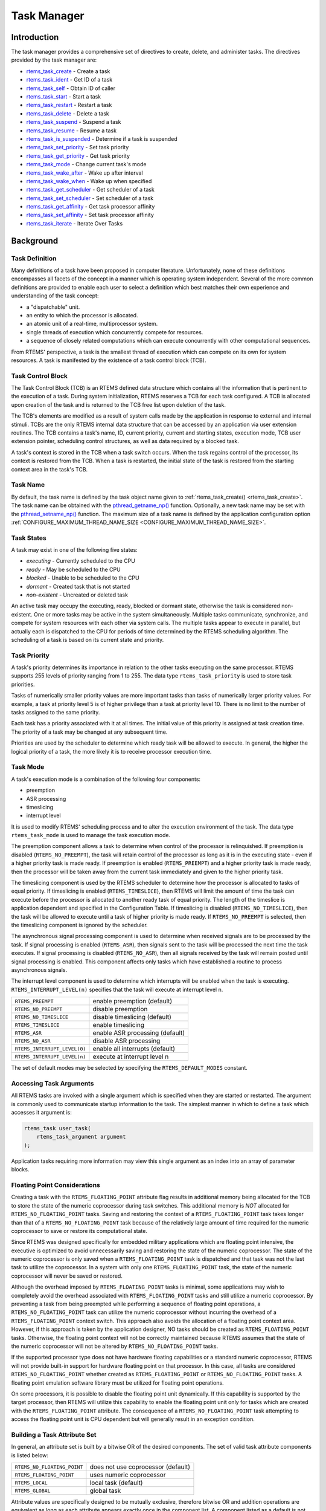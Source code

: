 .. comment SPDX-License-Identifier: CC-BY-SA-4.0

.. COMMENT: COPYRIGHT (c) 1988-2008.
.. COMMENT: On-Line Applications Research Corporation (OAR).
.. COMMENT: All rights reserved.

.. index:: tasks

Task Manager
************

Introduction
============

The task manager provides a comprehensive set of directives to create, delete,
and administer tasks.  The directives provided by the task manager are:

- rtems_task_create_ - Create a task

- rtems_task_ident_ - Get ID of a task

- rtems_task_self_ - Obtain ID of caller

- rtems_task_start_ - Start a task

- rtems_task_restart_ - Restart a task

- rtems_task_delete_ - Delete a task

- rtems_task_suspend_ - Suspend a task

- rtems_task_resume_ - Resume a task

- rtems_task_is_suspended_ - Determine if a task is suspended

- rtems_task_set_priority_ - Set task priority

- rtems_task_get_priority_ - Get task priority

- rtems_task_mode_ - Change current task's mode

- rtems_task_wake_after_ - Wake up after interval

- rtems_task_wake_when_ - Wake up when specified

- rtems_task_get_scheduler_ - Get scheduler of a task

- rtems_task_set_scheduler_ - Set scheduler of a task

- rtems_task_get_affinity_ - Get task processor affinity

- rtems_task_set_affinity_ - Set task processor affinity

- rtems_task_iterate_ - Iterate Over Tasks

Background
==========

.. index:: task, definition

Task Definition
---------------

Many definitions of a task have been proposed in computer literature.
Unfortunately, none of these definitions encompasses all facets of the concept
in a manner which is operating system independent.  Several of the more common
definitions are provided to enable each user to select a definition which best
matches their own experience and understanding of the task concept:

- a "dispatchable" unit.

- an entity to which the processor is allocated.

- an atomic unit of a real-time, multiprocessor system.

- single threads of execution which concurrently compete for resources.

- a sequence of closely related computations which can execute concurrently
  with other computational sequences.

From RTEMS' perspective, a task is the smallest thread of execution which can
compete on its own for system resources.  A task is manifested by the existence
of a task control block (TCB).

Task Control Block
------------------

The Task Control Block (TCB) is an RTEMS defined data structure which contains
all the information that is pertinent to the execution of a task.  During
system initialization, RTEMS reserves a TCB for each task configured.  A TCB is
allocated upon creation of the task and is returned to the TCB free list upon
deletion of the task.

The TCB's elements are modified as a result of system calls made by the
application in response to external and internal stimuli.  TCBs are the only
RTEMS internal data structure that can be accessed by an application via user
extension routines.  The TCB contains a task's name, ID, current priority,
current and starting states, execution mode, TCB user extension pointer,
scheduling control structures, as well as data required by a blocked task.

A task's context is stored in the TCB when a task switch occurs.  When the task
regains control of the processor, its context is restored from the TCB.  When a
task is restarted, the initial state of the task is restored from the starting
context area in the task's TCB.

.. index:: task name

Task Name
---------

By default, the task name is defined by the task object name given to
:ref:`rtems_task_create() <rtems_task_create>`.  The task name can be obtained
with the `pthread_getname_np()
<http://man7.org/linux/man-pages/man3/pthread_setname_np.3.html>`_ function.
Optionally, a new task name may be set with the `pthread_setname_np()
<http://man7.org/linux/man-pages/man3/pthread_setname_np.3.html>`_ function.
The maximum size of a task name is defined by the application configuration
option :ref:`CONFIGURE_MAXIMUM_THREAD_NAME_SIZE
<CONFIGURE_MAXIMUM_THREAD_NAME_SIZE>`.

.. index:: task states

Task States
-----------

A task may exist in one of the following five states:

- *executing* - Currently scheduled to the CPU

- *ready* - May be scheduled to the CPU

- *blocked* - Unable to be scheduled to the CPU

- *dormant* - Created task that is not started

- *non-existent* - Uncreated or deleted task

An active task may occupy the executing, ready, blocked or dormant state,
otherwise the task is considered non-existent.  One or more tasks may be active
in the system simultaneously.  Multiple tasks communicate, synchronize, and
compete for system resources with each other via system calls.  The multiple
tasks appear to execute in parallel, but actually each is dispatched to the CPU
for periods of time determined by the RTEMS scheduling algorithm.  The
scheduling of a task is based on its current state and priority.

.. index:: task priority
.. index:: priority, task
.. index:: rtems_task_priority

Task Priority
-------------

A task's priority determines its importance in relation to the other tasks
executing on the same processor.  RTEMS supports 255 levels of priority ranging
from 1 to 255.  The data type ``rtems_task_priority`` is used to store task
priorities.

Tasks of numerically smaller priority values are more important tasks than
tasks of numerically larger priority values.  For example, a task at priority
level 5 is of higher privilege than a task at priority level 10.  There is no
limit to the number of tasks assigned to the same priority.

Each task has a priority associated with it at all times.  The initial value of
this priority is assigned at task creation time.  The priority of a task may be
changed at any subsequent time.

Priorities are used by the scheduler to determine which ready task will be
allowed to execute.  In general, the higher the logical priority of a task, the
more likely it is to receive processor execution time.

.. index:: task mode
.. index:: rtems_task_mode

Task Mode
---------

A task's execution mode is a combination of the following four components:

- preemption

- ASR processing

- timeslicing

- interrupt level

It is used to modify RTEMS' scheduling process and to alter the execution
environment of the task.  The data type ``rtems_task_mode`` is used to manage
the task execution mode.

.. index:: preemption

The preemption component allows a task to determine when control of the
processor is relinquished.  If preemption is disabled (``RTEMS_NO_PREEMPT``),
the task will retain control of the processor as long as it is in the executing
state - even if a higher priority task is made ready.  If preemption is enabled
(``RTEMS_PREEMPT``) and a higher priority task is made ready, then the
processor will be taken away from the current task immediately and given to the
higher priority task.

.. index:: timeslicing

The timeslicing component is used by the RTEMS scheduler to determine how the
processor is allocated to tasks of equal priority.  If timeslicing is enabled
(``RTEMS_TIMESLICE``), then RTEMS will limit the amount of time the task can
execute before the processor is allocated to another ready task of equal
priority. The length of the timeslice is application dependent and specified in
the Configuration Table.  If timeslicing is disabled (``RTEMS_NO_TIMESLICE``),
then the task will be allowed to execute until a task of higher priority is
made ready.  If ``RTEMS_NO_PREEMPT`` is selected, then the timeslicing component
is ignored by the scheduler.

The asynchronous signal processing component is used to determine when received
signals are to be processed by the task.  If signal processing is enabled
(``RTEMS_ASR``), then signals sent to the task will be processed the next time
the task executes.  If signal processing is disabled (``RTEMS_NO_ASR``), then
all signals received by the task will remain posted until signal processing is
enabled.  This component affects only tasks which have established a routine to
process asynchronous signals.

.. index:: interrupt level, task

The interrupt level component is used to determine which interrupts will be
enabled when the task is executing. ``RTEMS_INTERRUPT_LEVEL(n)`` specifies that
the task will execute at interrupt level n.

.. list-table::
 :class: rtems-table

 * - ``RTEMS_PREEMPT``
   - enable preemption (default)
 * - ``RTEMS_NO_PREEMPT``
   - disable preemption
 * - ``RTEMS_NO_TIMESLICE``
   - disable timeslicing (default)
 * - ``RTEMS_TIMESLICE``
   - enable timeslicing
 * - ``RTEMS_ASR``
   - enable ASR processing (default)
 * - ``RTEMS_NO_ASR``
   - disable ASR processing
 * - ``RTEMS_INTERRUPT_LEVEL(0)``
   - enable all interrupts (default)
 * - ``RTEMS_INTERRUPT_LEVEL(n)``
   - execute at interrupt level n

The set of default modes may be selected by specifying the
``RTEMS_DEFAULT_MODES`` constant.

.. index:: task arguments
.. index:: task prototype

Accessing Task Arguments
------------------------

All RTEMS tasks are invoked with a single argument which is specified when they
are started or restarted.  The argument is commonly used to communicate startup
information to the task.  The simplest manner in which to define a task which
accesses it argument is:

.. index:: rtems_task

.. code-block:: c

    rtems_task user_task(
        rtems_task_argument argument
    );

Application tasks requiring more information may view this single argument as
an index into an array of parameter blocks.

.. index:: floating point

Floating Point Considerations
-----------------------------

Creating a task with the ``RTEMS_FLOATING_POINT`` attribute flag results in
additional memory being allocated for the TCB to store the state of the numeric
coprocessor during task switches.  This additional memory is *NOT* allocated for
``RTEMS_NO_FLOATING_POINT`` tasks. Saving and restoring the context of a
``RTEMS_FLOATING_POINT`` task takes longer than that of a
``RTEMS_NO_FLOATING_POINT`` task because of the relatively large amount of time
required for the numeric coprocessor to save or restore its computational
state.

Since RTEMS was designed specifically for embedded military applications which
are floating point intensive, the executive is optimized to avoid unnecessarily
saving and restoring the state of the numeric coprocessor.  The state of the
numeric coprocessor is only saved when a ``RTEMS_FLOATING_POINT`` task is
dispatched and that task was not the last task to utilize the coprocessor.  In
a system with only one ``RTEMS_FLOATING_POINT`` task, the state of the numeric
coprocessor will never be saved or restored.

Although the overhead imposed by ``RTEMS_FLOATING_POINT`` tasks is minimal,
some applications may wish to completely avoid the overhead associated with
``RTEMS_FLOATING_POINT`` tasks and still utilize a numeric coprocessor.  By
preventing a task from being preempted while performing a sequence of floating
point operations, a ``RTEMS_NO_FLOATING_POINT`` task can utilize the numeric
coprocessor without incurring the overhead of a ``RTEMS_FLOATING_POINT``
context switch.  This approach also avoids the allocation of a floating point
context area.  However, if this approach is taken by the application designer,
NO tasks should be created as ``RTEMS_FLOATING_POINT`` tasks.  Otherwise, the
floating point context will not be correctly maintained because RTEMS assumes
that the state of the numeric coprocessor will not be altered by
``RTEMS_NO_FLOATING_POINT`` tasks.

If the supported processor type does not have hardware floating capabilities or
a standard numeric coprocessor, RTEMS will not provide built-in support for
hardware floating point on that processor.  In this case, all tasks are
considered ``RTEMS_NO_FLOATING_POINT`` whether created as
``RTEMS_FLOATING_POINT`` or ``RTEMS_NO_FLOATING_POINT`` tasks.  A floating
point emulation software library must be utilized for floating point
operations.

On some processors, it is possible to disable the floating point unit
dynamically.  If this capability is supported by the target processor, then
RTEMS will utilize this capability to enable the floating point unit only for
tasks which are created with the ``RTEMS_FLOATING_POINT`` attribute.  The
consequence of a ``RTEMS_NO_FLOATING_POINT`` task attempting to access the
floating point unit is CPU dependent but will generally result in an exception
condition.

.. index:: task attributes, building

Building a Task Attribute Set
-----------------------------

In general, an attribute set is built by a bitwise OR of the desired
components.  The set of valid task attribute components is listed below:

.. list-table::
 :class: rtems-table

 * - ``RTEMS_NO_FLOATING_POINT``
   - does not use coprocessor (default)
 * - ``RTEMS_FLOATING_POINT``
   - uses numeric coprocessor
 * - ``RTEMS_LOCAL``
   - local task (default)
 * - ``RTEMS_GLOBAL``
   - global task

Attribute values are specifically designed to be mutually exclusive, therefore
bitwise OR and addition operations are equivalent as long as each attribute
appears exactly once in the component list.  A component listed as a default is
not required to appear in the component list, although it is a good programming
practice to specify default components.  If all defaults are desired, then
``RTEMS_DEFAULT_ATTRIBUTES`` should be used.

This example demonstrates the attribute_set parameter needed to create a local
task which utilizes the numeric coprocessor.  The attribute_set parameter could
be ``RTEMS_FLOATING_POINT`` or ``RTEMS_LOCAL | RTEMS_FLOATING_POINT``.  The
attribute_set parameter can be set to ``RTEMS_FLOATING_POINT`` because
``RTEMS_LOCAL`` is the default for all created tasks.  If the task were global
and used the numeric coprocessor, then the attribute_set parameter would be
``RTEMS_GLOBAL | RTEMS_FLOATING_POINT``.

.. index:: task mode, building

Building a Mode and Mask
------------------------

In general, a mode and its corresponding mask is built by a bitwise OR of the
desired components.  The set of valid mode constants and each mode's
corresponding mask constant is listed below:

.. list-table::
 :class: rtems-table

 * - ``RTEMS_PREEMPT``
   - is masked by ``RTEMS_PREEMPT_MASK`` and enables preemption
 * - ``RTEMS_NO_PREEMPT``
   - is masked by ``RTEMS_PREEMPT_MASK`` and disables preemption
 * - ``RTEMS_NO_TIMESLICE``
   - is masked by ``RTEMS_TIMESLICE_MASK`` and disables timeslicing
 * - ``RTEMS_TIMESLICE``
   - is masked by ``RTEMS_TIMESLICE_MASK`` and enables timeslicing
 * - ``RTEMS_ASR``
   - is masked by ``RTEMS_ASR_MASK`` and enables ASR processing
 * - ``RTEMS_NO_ASR``
   - is masked by ``RTEMS_ASR_MASK`` and disables ASR processing
 * - ``RTEMS_INTERRUPT_LEVEL(0)``
   - is masked by ``RTEMS_INTERRUPT_MASK`` and enables all interrupts
 * - ``RTEMS_INTERRUPT_LEVEL(n)``
   - is masked by ``RTEMS_INTERRUPT_MASK`` and sets interrupts level n

Mode values are specifically designed to be mutually exclusive, therefore
bitwise OR and addition operations are equivalent as long as each mode appears
exactly once in the component list.  A mode component listed as a default is
not required to appear in the mode component list, although it is a good
programming practice to specify default components.  If all defaults are
desired, the mode ``RTEMS_DEFAULT_MODES`` and the mask ``RTEMS_ALL_MODE_MASKS``
should be used.

The following example demonstrates the mode and mask parameters used with the
``rtems_task_mode`` directive to place a task at interrupt level 3 and make it
non-preemptible.  The mode should be set to ``RTEMS_INTERRUPT_LEVEL(3) |
RTEMS_NO_PREEMPT`` to indicate the desired preemption mode and interrupt level,
while the mask parameter should be set to ``RTEMS_INTERRUPT_MASK |
RTEMS_NO_PREEMPT_MASK`` to indicate that the calling task's interrupt level and
preemption mode are being altered.

Operations
==========

Creating Tasks
--------------

The ``rtems_task_create`` directive creates a task by allocating a task control
block, assigning the task a user-specified name, allocating it a stack and
floating point context area, setting a user-specified initial priority, setting
a user-specified initial mode, and assigning it a task ID.  Newly created tasks
are initially placed in the dormant state.  All RTEMS tasks execute in the most
privileged mode of the processor.

Obtaining Task IDs
------------------

When a task is created, RTEMS generates a unique task ID and assigns it to the
created task until it is deleted.  The task ID may be obtained by either of two
methods.  First, as the result of an invocation of the ``rtems_task_create``
directive, the task ID is stored in a user provided location.  Second, the task
ID may be obtained later using the ``rtems_task_ident`` directive.  The task ID
is used by other directives to manipulate this task.

Starting and Restarting Tasks
-----------------------------

The ``rtems_task_start`` directive is used to place a dormant task in the ready
state.  This enables the task to compete, based on its current priority, for
the processor and other system resources.  Any actions, such as suspension or
change of priority, performed on a task prior to starting it are nullified when
the task is started.

With the ``rtems_task_start`` directive the user specifies the task's starting
address and argument.  The argument is used to communicate some startup
information to the task.  As part of this directive, RTEMS initializes the
task's stack based upon the task's initial execution mode and start address.
The starting argument is passed to the task in accordance with the target
processor's calling convention.

The ``rtems_task_restart`` directive restarts a task at its initial starting
address with its original priority and execution mode, but with a possibly
different argument.  The new argument may be used to distinguish between the
original invocation of the task and subsequent invocations.  The task's stack
and control block are modified to reflect their original creation values.
Although references to resources that have been requested are cleared,
resources allocated by the task are NOT automatically returned to RTEMS.  A
task cannot be restarted unless it has previously been started (i.e. dormant
tasks cannot be restarted).  All restarted tasks are placed in the ready state.

Suspending and Resuming Tasks
-----------------------------

The ``rtems_task_suspend`` directive is used to place either the caller or
another task into a suspended state.  The task remains suspended until a
``rtems_task_resume`` directive is issued.  This implies that a task may be
suspended as well as blocked waiting either to acquire a resource or for the
expiration of a timer.

The ``rtems_task_resume`` directive is used to remove another task from the
suspended state. If the task is not also blocked, resuming it will place it in
the ready state, allowing it to once again compete for the processor and
resources.  If the task was blocked as well as suspended, this directive clears
the suspension and leaves the task in the blocked state.

Suspending a task which is already suspended or resuming a task which is not
suspended is considered an error.  The ``rtems_task_is_suspended`` can be used
to determine if a task is currently suspended.

Delaying the Currently Executing Task
-------------------------------------

The ``rtems_task_wake_after`` directive creates a sleep timer which allows a
task to go to sleep for a specified interval.  The task is blocked until the
delay interval has elapsed, at which time the task is unblocked.  A task
calling the ``rtems_task_wake_after`` directive with a delay interval of
``RTEMS_YIELD_PROCESSOR`` ticks will yield the processor to any other ready
task of equal or greater priority and remain ready to execute.

The ``rtems_task_wake_when`` directive creates a sleep timer which allows a
task to go to sleep until a specified date and time.  The calling task is
blocked until the specified date and time has occurred, at which time the task
is unblocked.

Changing Task Priority
----------------------

The ``rtems_task_set_priority`` directive is used to obtain or change the
current priority of either the calling task or another task.  If the new
priority requested is ``RTEMS_CURRENT_PRIORITY`` or the task's actual priority,
then the current priority will be returned and the task's priority will remain
unchanged.  If the task's priority is altered, then the task will be scheduled
according to its new priority.

The ``rtems_task_restart`` directive resets the priority of a task to its
original value.

Changing Task Mode
------------------

The ``rtems_task_mode`` directive is used to obtain or change the current
execution mode of the calling task.  A task's execution mode is used to enable
preemption, timeslicing, ASR processing, and to set the task's interrupt level.

The ``rtems_task_restart`` directive resets the mode of a task to its original
value.

Task Deletion
-------------

RTEMS provides the ``rtems_task_delete`` directive to allow a task to delete
itself or any other task.  This directive removes all RTEMS references to the
task, frees the task's control block, removes it from resource wait queues, and
deallocates its stack as well as the optional floating point context.  The
task's name and ID become inactive at this time, and any subsequent references
to either of them is invalid.  In fact, RTEMS may reuse the task ID for another
task which is created later in the application.

Unexpired delay timers (i.e. those used by ``rtems_task_wake_after`` and
``rtems_task_wake_when``) and timeout timers associated with the task are
automatically deleted, however, other resources dynamically allocated by the
task are NOT automatically returned to RTEMS.  Therefore, before a task is
deleted, all of its dynamically allocated resources should be deallocated by
the user.  This may be accomplished by instructing the task to delete itself
rather than directly deleting the task.  Other tasks may instruct a task to
delete itself by sending a "delete self" message, event, or signal, or by
restarting the task with special arguments which instruct the task to delete
itself.

Setting Affinity to a Single Processor
--------------------------------------

On some embedded applications targeting SMP systems, it may be beneficial to
lock individual tasks to specific processors.  In this way, one can designate a
processor for I/O tasks, another for computation, etc..  The following
illustrates the code sequence necessary to assign a task an affinity for
processor with index ``processor_index``.

.. code-block:: c

    #include <rtems.h>
    #include <assert.h>

    void pin_to_processor(rtems_id task_id, int processor_index)
    {
        rtems_status_code sc;
        cpu_set_t         cpuset;
        CPU_ZERO(&cpuset);
        CPU_SET(processor_index, &cpuset);
        sc = rtems_task_set_affinity(task_id, sizeof(cpuset), &cpuset);
        assert(sc == RTEMS_SUCCESSFUL);
    }

It is important to note that the ``cpuset`` is not validated until the
``rtems_task_set_affinity`` call is made. At that point, it is validated
against the current system configuration.

.. index:: rtems_task_get_note
.. index:: rtems_task_set_note

Transition Advice for Obsolete Notepads
---------------------------------------

Task notepads and the associated directives :ref:`rtems_task_get_note` and
:ref:`rtems_task_set_note` were removed in RTEMS 5.1. These were never
thread-safe to access and subject to conflicting use of the notepad index by
libraries which were designed independently.

It is recommended that applications be modified to use services which are
thread safe and not subject to issues with multiple applications conflicting
over the key (e.g. notepad index) selection. For most applications, POSIX Keys
should be used. These are available in all RTEMS build configurations. It is
also possible that thread-local storage (TLS) is an option for some use cases.

.. index:: rtems_task_variable_add
.. index:: rtems_task_variable_get
.. index:: rtems_task_variable_delete

Transition Advice for Obsolete Task Variables
---------------------------------------------

Task notepads and the associated directives :ref:`rtems_task_variable_add`,
:ref:`rtems_task_variable_get` and :ref:`rtems_task_variable_delete` were
removed in RTEMS 5.1.  Task variables must be replaced by POSIX Keys or
thread-local storage (TLS).  POSIX Keys are available in all configurations and
support value destructors.  For the TLS support consult the :title:`RTEMS CPU
Architecture Supplement`.

Directives
==========

This section details the task manager's directives.  A subsection is dedicated
to each of this manager's directives and describes the calling sequence,
related constants, usage, and status codes.

.. raw:: latex

   \clearpage

.. index:: create a task
.. index:: rtems_task_create

.. _rtems_task_create:

TASK_CREATE - Create a task
---------------------------

CALLING SEQUENCE:
    .. code-block:: c

        rtems_status_code rtems_task_create(
            rtems_name           name,
            rtems_task_priority  initial_priority,
            size_t               stack_size,
            rtems_mode           initial_modes,
            rtems_attribute      attribute_set,
            rtems_id            *id
        );

DIRECTIVE STATUS CODES:
    .. list-table::
      :class: rtems-table

      * - ``RTEMS_SUCCESSFUL``
        - task created successfully
      * - ``RTEMS_INVALID_ADDRESS``
        - ``id`` is NULL
      * - ``RTEMS_INVALID_NAME``
        - invalid task name
      * - ``RTEMS_INVALID_PRIORITY``
        - invalid task priority
      * - ``RTEMS_MP_NOT_CONFIGURED``
        - multiprocessing not configured
      * - ``RTEMS_TOO_MANY``
        - too many tasks created
      * - ``RTEMS_UNSATISFIED``
        - not enough memory for stack/FP context
      * - ``RTEMS_TOO_MANY``
        - too many global objects

DESCRIPTION:
    This directive creates a task which resides on the local node.  It
    allocates and initializes a TCB, a stack, and an optional floating point
    context area.  The mode parameter contains values which sets the task's
    initial execution mode.  The ``RTEMS_FLOATING_POINT`` attribute should be
    specified if the created task is to use a numeric coprocessor.  For
    performance reasons, it is recommended that tasks not using the numeric
    coprocessor should specify the ``RTEMS_NO_FLOATING_POINT`` attribute.  If
    the ``RTEMS_GLOBAL`` attribute is specified, the task can be accessed from
    remote nodes.  The task id, returned in id, is used in other task related
    directives to access the task.  When created, a task is placed in the
    dormant state and can only be made ready to execute using the directive
    ``rtems_task_start``.

NOTES:
    This directive may cause the calling task to be preempted.

    The scheduler of the new task is the scheduler of the executing task at
    some point during the task creation.  The specified task priority must be
    valid for the selected scheduler.

    The task processor affinity is initialized to the set of online processors.

    If the requested stack size is less than the configured minimum stack size,
    then RTEMS will use the configured minimum as the stack size for this task.
    In addition to being able to specify the task stack size as a integer,
    there are two constants which may be specified:

    ``RTEMS_MINIMUM_STACK_SIZE``
      The minimum stack size *RECOMMENDED* for use on this processor.  This
      value is selected by the RTEMS developers conservatively to minimize the
      risk of blown stacks for most user applications.  Using this constant
      when specifying the task stack size, indicates that the stack size will
      be at least ``RTEMS_MINIMUM_STACK_SIZE`` bytes in size.  If the user
      configured minimum stack size is larger than the recommended minimum,
      then it will be used.

    ``RTEMS_CONFIGURED_MINIMUM_STACK_SIZE``
      Indicates this task is to be created with a stack size of the minimum
      stack size that was configured by the application.  If not explicitly
      configured by the application, the default configured minimum stack size
      is the processor dependent value ``RTEMS_MINIMUM_STACK_SIZE``.  Since
      this uses the configured minimum stack size value, you may get a stack
      size that is smaller or larger than the recommended minimum.  This can be
      used to provide large stacks for all tasks on complex applications or
      small stacks on applications that are trying to conserve memory.

    Application developers should consider the stack usage of the device
    drivers when calculating the stack size required for tasks which utilize
    the driver.

    The following task attribute constants are defined by RTEMS:

    .. list-table::
      :class: rtems-table

      * - ``RTEMS_NO_FLOATING_POINT``
        - does not use coprocessor (default)
      * - ``RTEMS_FLOATING_POINT``
        - uses numeric coprocessor
      * - ``RTEMS_LOCAL``
        - local task (default)
      * - ``RTEMS_GLOBAL``
        - global task

    The following task mode constants are defined by RTEMS:

    .. list-table::
      :class: rtems-table

      * - ``RTEMS_PREEMPT``
        - enable preemption (default)
      * - ``RTEMS_NO_PREEMPT``
        - disable preemption
      * - ``RTEMS_NO_TIMESLICE``
        - disable timeslicing (default)
      * - ``RTEMS_TIMESLICE``
        - enable timeslicing
      * - ``RTEMS_ASR``
        - enable ASR processing (default)
      * - ``RTEMS_NO_ASR``
        - disable ASR processing
      * - ``RTEMS_INTERRUPT_LEVEL(0)``
        - enable all interrupts (default)
      * - ``RTEMS_INTERRUPT_LEVEL(n)``
        - execute at interrupt level ``n``

    The interrupt level portion of the task execution mode supports a maximum
    of 256 interrupt levels.  These levels are mapped onto the interrupt
    levels actually supported by the target processor in a processor dependent
    fashion.

    Tasks should not be made global unless remote tasks must interact with
    them.  This avoids the system overhead incurred by the creation of a
    global task.  When a global task is created, the task's name and id must
    be transmitted to every node in the system for insertion in the local copy
    of the global object table.

    The total number of global objects, including tasks, is limited by the
    maximum_global_objects field in the Configuration Table.

.. raw:: latex

   \clearpage

.. index:: get ID of a task
.. index:: rtems_task_ident

.. _rtems_task_ident:

TASK_IDENT - Get ID of a task
-----------------------------

CALLING SEQUENCE:
    .. code-block:: c

        rtems_status_code rtems_task_ident(
            rtems_name  name,
            uint32_t    node,
            rtems_id   *id
        );

DIRECTIVE STATUS CODES:
    .. list-table::
      :class: rtems-table

      * - ``RTEMS_SUCCESSFUL``
        - task identified successfully
      * - ``RTEMS_INVALID_ADDRESS``
        - ``id`` is NULL
      * - ``RTEMS_INVALID_NAME``
        - invalid task name
      * - ``RTEMS_INVALID_NODE``
        - invalid node id

DESCRIPTION:
    This directive obtains the task id associated with the task name specified
    in name.  A task may obtain its own id by specifying ``RTEMS_SELF`` or its
    own task name in name.  If the task name is not unique, then the task id
    returned will match one of the tasks with that name.  However, this task id
    is not guaranteed to correspond to the desired task.  The task id, returned
    in id, is used in other task related directives to access the task.

NOTES:
    This directive will not cause the running task to be preempted.

    If node is ``RTEMS_SEARCH_ALL_NODES``, all nodes are searched with the
    local node being searched first.  All other nodes are searched with the
    lowest numbered node searched first.

    If node is a valid node number which does not represent the local node,
    then only the tasks exported by the designated node are searched.

    This directive does not generate activity on remote nodes.  It accesses
    only the local copy of the global object table.

.. raw:: latex

   \clearpage

.. index:: obtain ID of caller
.. index:: rtems_task_self

.. _rtems_task_self:

TASK_SELF - Obtain ID of caller
-------------------------------

CALLING SEQUENCE:
    .. code-block:: c

        rtems_id rtems_task_self(void);

DIRECTIVE STATUS CODES:
    Returns the object Id of the calling task.

DESCRIPTION:
    This directive returns the Id of the calling task.

NOTES:
    If called from an interrupt service routine, this directive will return the
    Id of the interrupted task.

.. raw:: latex

   \clearpage

.. index:: starting a task
.. index:: rtems_task_start

.. _rtems_task_start:

TASK_START - Start a task
-------------------------

CALLING SEQUENCE:
    .. code-block:: c

        rtems_status_code rtems_task_start(
            rtems_id            id,
            rtems_task_entry    entry_point,
            rtems_task_argument argument
        );

DIRECTIVE STATUS CODES:
    .. list-table::
      :class: rtems-table

      * - ``RTEMS_SUCCESSFUL``
        - ask started successfully
      * - ``RTEMS_INVALID_ADDRESS``
        - invalid task entry point
      * - ``RTEMS_INVALID_ID``
        - invalid task id
      * - ``RTEMS_INCORRECT_STATE``
        - task not in the dormant state
      * - ``RTEMS_ILLEGAL_ON_REMOTE_OBJECT``
        - cannot start remote task

DESCRIPTION:
    This directive readies the task, specified by ``id``, for execution based
    on the priority and execution mode specified when the task was created.
    The starting address of the task is given in ``entry_point``.  The task's
    starting argument is contained in argument.  This argument can be a single
    value or used as an index into an array of parameter blocks.  The type of
    this numeric argument is an unsigned integer type with the property that
    any valid pointer to void can be converted to this type and then converted
    back to a pointer to void.  The result will compare equal to the original
    pointer.

NOTES:
    The calling task will be preempted if its preemption mode is enabled and
    the task being started has a higher priority.

    Any actions performed on a dormant task such as suspension or change of
    priority are nullified when the task is initiated via the
    ``rtems_task_start`` directive.

.. raw:: latex

   \clearpage

.. index:: restarting a task
.. index:: rtems_task_restart

.. _rtems_task_restart:

TASK_RESTART - Restart a task
-----------------------------

CALLING SEQUENCE:
    .. code-block:: c

        rtems_status_code rtems_task_restart(
           rtems_id            id,
           rtems_task_argument argument
        );

DIRECTIVE STATUS CODES:
    .. list-table::
      :class: rtems-table

      * - ``RTEMS_SUCCESSFUL``
        - task restarted successfully
      * - ``RTEMS_INVALID_ID``
        - task id invalid
      * - ``RTEMS_INCORRECT_STATE``
        - task never started
      * - ``RTEMS_ILLEGAL_ON_REMOTE_OBJECT``
        - cannot restart remote task

DESCRIPTION:
    This directive resets the task specified by id to begin execution at its
    original starting address.  The task's priority and execution mode are set
    to the original creation values.  If the task is currently blocked, RTEMS
    automatically makes the task ready.  A task can be restarted from any
    state, except the dormant state.

    The task's starting argument is contained in argument.  This argument can
    be a single value or an index into an array of parameter blocks.  The type
    of this numeric argument is an unsigned integer type with the property that
    any valid pointer to void can be converted to this type and then converted
    back to a pointer to void.  The result will compare equal to the original
    pointer.  This new argument may be used to distinguish between the initial
    ``rtems_task_start`` of the task and any ensuing calls to
    ``rtems_task_restart`` of the task.  This can be beneficial in deleting a
    task.  Instead of deleting a task using the ``rtems_task_delete``
    directive, a task can delete another task by restarting that task, and
    allowing that task to release resources back to RTEMS and then delete
    itself.

NOTES:
    If id is ``RTEMS_SELF``, the calling task will be restarted and will not
    return from this directive.

    The calling task will be preempted if its preemption mode is enabled and
    the task being restarted has a higher priority.

    The task must reside on the local node, even if the task was created with
    the ``RTEMS_GLOBAL`` option.

.. raw:: latex

   \clearpage

.. index:: deleting a task
.. index:: rtems_task_delete

.. _rtems_task_delete:

TASK_DELETE - Delete a task
---------------------------

CALLING SEQUENCE:
    .. code-block:: c

        rtems_status_code rtems_task_delete(
            rtems_id id
        );

DIRECTIVE STATUS CODES:
    .. list-table::
      :class: rtems-table

      * - ``RTEMS_SUCCESSFUL``
        - task deleted successfully
      * - ``RTEMS_INVALID_ID``
        - task id invalid
      * - ``RTEMS_ILLEGAL_ON_REMOTE_OBJECT``
        - cannot restart remote task

DESCRIPTION:
    This directive deletes a task, either the calling task or another task, as
    specified by id.  RTEMS stops the execution of the task and reclaims the
    stack memory, any allocated delay or timeout timers, the TCB, and, if the
    task is ``RTEMS_FLOATING_POINT``, its floating point context area.  RTEMS
    does not reclaim the following resources: region segments, partition
    buffers, semaphores, timers, or rate monotonic periods.

NOTES:
    A task is responsible for releasing its resources back to RTEMS before
    deletion.  To insure proper deallocation of resources, a task should not be
    deleted unless it is unable to execute or does not hold any RTEMS
    resources.  If a task holds RTEMS resources, the task should be allowed to
    deallocate its resources before deletion.  A task can be directed to
    release its resources and delete itself by restarting it with a special
    argument or by sending it a message, an event, or a signal.

    Deletion of the current task (``RTEMS_SELF``) will force RTEMS to select
    another task to execute.

    When a global task is deleted, the task id must be transmitted to every
    node in the system for deletion from the local copy of the global object
    table.

    The task must reside on the local node, even if the task was created with
    the ``RTEMS_GLOBAL`` option.

.. raw:: latex

   \clearpage

.. index:: suspending a task
.. index:: rtems_task_suspend

.. _rtems_task_suspend:

TASK_SUSPEND - Suspend a task
-----------------------------

CALLING SEQUENCE:
    .. code-block:: c

        rtems_status_code rtems_task_suspend(
            rtems_id id
        );

DIRECTIVE STATUS CODES:
    .. list-table::
      :class: rtems-table

      * - ``RTEMS_SUCCESSFUL``
        - task suspended successfully
      * - ``RTEMS_INVALID_ID``
        - task id invalid
      * - ``RTEMS_ALREADY_SUSPENDED``
        - task already suspended

DESCRIPTION:
    This directive suspends the task specified by id from further execution by
    placing it in the suspended state.  This state is additive to any other
    blocked state that the task may already be in.  The task will not execute
    again until another task issues the ``rtems_task_resume`` directive for
    this task and any blocked state has been removed.

NOTES:
    The requesting task can suspend itself by specifying ``RTEMS_SELF`` as id.
    In this case, the task will be suspended and a successful return code will
    be returned when the task is resumed.

    Suspending a global task which does not reside on the local node will
    generate a request to the remote node to suspend the specified task.

    If the task specified by id is already suspended, then the
    ``RTEMS_ALREADY_SUSPENDED`` status code is returned.

.. raw:: latex

   \clearpage

.. index:: resuming a task
.. index:: rtems_task_resume

.. _rtems_task_resume:

TASK_RESUME - Resume a task
---------------------------

CALLING SEQUENCE:
    .. code-block:: c

        rtems_status_code rtems_task_resume(
            rtems_id id
        );

DIRECTIVE STATUS CODES:
    .. list-table::
      :class: rtems-table

      * - ``RTEMS_SUCCESSFUL``
        - task resumed successfully
      * - ``RTEMS_INVALID_ID``
        - task id invalid
      * - ``RTEMS_INCORRECT_STATE``
        - task not suspended

DESCRIPTION:
    This directive removes the task specified by id from the suspended state.
    If the task is in the ready state after the suspension is removed, then it
    will be scheduled to run.  If the task is still in a blocked state after
    the suspension is removed, then it will remain in that blocked state.

NOTES:
    The running task may be preempted if its preemption mode is enabled and the
    local task being resumed has a higher priority.

    Resuming a global task which does not reside on the local node will
    generate a request to the remote node to resume the specified task.

    If the task specified by id is not suspended, then the
    ``RTEMS_INCORRECT_STATE`` status code is returned.

.. raw:: latex

   \clearpage

.. index:: is task suspended
.. index:: rtems_task_is_suspended

.. _rtems_task_is_suspended:

TASK_IS_SUSPENDED - Determine if a task is Suspended
----------------------------------------------------

CALLING SEQUENCE:
    .. code-block:: c

        rtems_status_code rtems_task_is_suspended(
            rtems_id id
        );

DIRECTIVE STATUS CODES:
    .. list-table::
      :class: rtems-table

      * - ``RTEMS_SUCCESSFUL``
        - task is NOT suspended
      * - ``RTEMS_ALREADY_SUSPENDED``
        - task is currently suspended
      * - ``RTEMS_INVALID_ID``
        - task id invalid
      * - ``RTEMS_ILLEGAL_ON_REMOTE_OBJECT``
        - not supported on remote tasks

DESCRIPTION:
    This directive returns a status code indicating whether or not the
    specified task is currently suspended.

NOTES:
    This operation is not currently supported on remote tasks.

.. raw:: latex

   \clearpage

.. index:: rtems_task_set_priority
.. index:: current task priority
.. index:: set task priority
.. index:: get task priority
.. index:: obtain task priority

.. _rtems_task_set_priority:

TASK_SET_PRIORITY - Set task priority
-------------------------------------

CALLING SEQUENCE:
    .. code-block:: c

        rtems_status_code rtems_task_set_priority(
            rtems_id             id,
            rtems_task_priority  new_priority,
            rtems_task_priority *old_priority
        );

DIRECTIVE STATUS CODES:
    .. list-table::
      :class: rtems-table

      * - ``RTEMS_SUCCESSFUL``
        - task priority set successfully
      * - ``RTEMS_INVALID_ID``
        - invalid task id
      * - ``RTEMS_INVALID_ADDRESS``
        - invalid return argument pointer
      * - ``RTEMS_INVALID_PRIORITY``
        - invalid task priority

DESCRIPTION:
    This directive manipulates the priority of the task specified by id.  An id
    of ``RTEMS_SELF`` is used to indicate the calling task.  When new_priority
    is not equal to ``RTEMS_CURRENT_PRIORITY``, the specified task's previous
    priority is returned in old_priority.  When new_priority is
    ``RTEMS_CURRENT_PRIORITY``, the specified task's current priority is
    returned in old_priority.  Valid priorities range from a high of 1 to a low
    of 255.

NOTES:
    The calling task may be preempted if its preemption mode is enabled and it
    lowers its own priority or raises another task's priority.

    In case the new priority equals the current priority of the task, then
    nothing happens.

    Setting the priority of a global task which does not reside on the local
    node will generate a request to the remote node to change the priority of
    the specified task.

    If the task specified by id is currently holding any binary semaphores
    which use the priority inheritance algorithm, then the task's priority
    cannot be lowered immediately.  If the task's priority were lowered
    immediately, then priority inversion results.  The requested lowering of
    the task's priority will occur when the task has released all priority
    inheritance binary semaphores.  The task's priority can be increased
    regardless of the task's use of priority inheritance binary semaphores.

.. raw:: latex

   \clearpage

.. index:: rtems_task_get_priority
.. index:: current task priority
.. index:: get task priority
.. index:: obtain task priority

.. _rtems_task_get_priority:

TASK_GET_PRIORITY - Get task priority
-------------------------------------

CALLING SEQUENCE:
    .. code-block:: c

        rtems_status_code rtems_task_get_priority(
            rtems_id             task_id,
            rtems_id             scheduler_id,
            rtems_task_priority *priority
        );

DIRECTIVE STATUS CODES:
    .. list-table::
      :class: rtems-table

      * - ``RTEMS_SUCCESSFUL``
        - Successful operation.
      * - ``RTEMS_ILLEGAL_ON_REMOTE_OBJECT``
        - Directive is illegal on remote tasks.
      * - ``RTEMS_INVALID_ADDRESS``
        - The priority parameter is NULL.
      * - ``RTEMS_INVALID_ID``
        - Invalid task or scheduler identifier.
      * - ``RTEMS_NOT_DEFINED``
        - The task has no priority within the specified scheduler instance.
          This error is only possible in SMP configurations.

DESCRIPTION:
    This directive returns the current priority of the task specified by
    :c:data:`task_id` with respect to the scheduler instance specified by
    :c:data:`scheduler_id`.  A task id of :c:macro:`RTEMS_SELF` is used to
    indicate the calling task.

NOTES:
    The current priority reflects temporary priority adjustments due to locking
    protocols, the rate-monotonic period objects on some schedulers and other
    mechanisms.

.. raw:: latex

   \clearpage

.. index:: current task mode
.. index:: set task mode
.. index:: get task mode
.. index:: set task preemption mode
.. index:: get task preemption mode
.. index:: obtain task mode
.. index:: rtems_task_mode

.. _rtems_task_mode:

TASK_MODE - Change the current task mode
----------------------------------------

CALLING SEQUENCE:
    .. code-block:: c

        rtems_status_code rtems_task_mode(
            rtems_mode  mode_set,
            rtems_mode  mask,
            rtems_mode *previous_mode_set
        );

DIRECTIVE STATUS CODES:
    .. list-table::
      :class: rtems-table

      * - ``RTEMS_SUCCESSFUL``
        - task mode set successfully
      * - ``RTEMS_INVALID_ADDRESS``
        - ``previous_mode_set`` is NULL

DESCRIPTION:
    This directive manipulates the execution mode of the calling task.  A
    task's execution mode enables and disables preemption, timeslicing,
    asynchronous signal processing, as well as specifying the current interrupt
    level.  To modify an execution mode, the mode class(es) to be changed must
    be specified in the mask parameter and the desired mode(s) must be
    specified in the mode parameter.

NOTES:
    The calling task will be preempted if it enables preemption and a higher
    priority task is ready to run.

    Enabling timeslicing has no effect if preemption is disabled.  For a task
    to be timesliced, that task must have both preemption and timeslicing
    enabled.

    A task can obtain its current execution mode, without modifying it, by
    calling this directive with a mask value of ``RTEMS_CURRENT_MODE``.

    To temporarily disable the processing of a valid ASR, a task should call
    this directive with the ``RTEMS_NO_ASR`` indicator specified in mode.

    The set of task mode constants and each mode's corresponding mask constant
    is provided in the following table:

    .. list-table::
      :class: rtems-table

      * - ``RTEMS_PREEMPT``
        - is masked by ``RTEMS_PREEMPT_MASK`` and enables preemption
      * - ``RTEMS_NO_PREEMPT``
        - is masked by ``RTEMS_PREEMPT_MASK`` and disables preemption
      * - ``RTEMS_NO_TIMESLICE``
        - is masked by ``RTEMS_TIMESLICE_MASK`` and disables timeslicing
      * - ``RTEMS_TIMESLICE``
        - is masked by ``RTEMS_TIMESLICE_MASK`` and enables timeslicing
      * - ``RTEMS_ASR``
        - is masked by ``RTEMS_ASR_MASK`` and enables ASR processing
      * - ``RTEMS_NO_ASR``
        - is masked by ``RTEMS_ASR_MASK`` and disables ASR processing
      * - ``RTEMS_INTERRUPT_LEVEL(0)``
        - is masked by ``RTEMS_INTERRUPT_MASK`` and enables all interrupts
      * - ``RTEMS_INTERRUPT_LEVEL(n)``
        - is masked by ``RTEMS_INTERRUPT_MASK`` and sets interrupts level n

.. raw:: latex

   \clearpage

.. index:: delay a task for an interval
.. index:: wake up after an interval
.. index:: rtems_task_wake_after

.. _rtems_task_wake_after:

TASK_WAKE_AFTER - Wake up after interval
----------------------------------------

CALLING SEQUENCE:
    .. code-block:: c

        rtems_status_code rtems_task_wake_after(
            rtems_interval ticks
        );

DIRECTIVE STATUS CODES:
    .. list-table::
      :class: rtems-table

      * - ``RTEMS_SUCCESSFUL``
        - always successful

DESCRIPTION:
    This directive blocks the calling task for the specified number of system
    clock ticks.  When the requested interval has elapsed, the task is made
    ready.  The clock tick directives automatically updates the delay period.

NOTES:
    Setting the system date and time with the ``rtems_clock_set`` directive has
    no effect on a ``rtems_task_wake_after`` blocked task.

    A task may give up the processor and remain in the ready state by
    specifying a value of ``RTEMS_YIELD_PROCESSOR`` in ticks.

    The maximum timer interval that can be specified is the maximum value which
    can be represented by the uint32_t type.

    A clock tick is required to support the functionality of this directive.

.. raw:: latex

   \clearpage

.. index:: delay a task until a wall time
.. index:: wake up at a wall time
.. index:: rtems_task_wake_when

.. _rtems_task_wake_when:

TASK_WAKE_WHEN - Wake up when specified
---------------------------------------

CALLING SEQUENCE:
    .. code-block:: c

        rtems_status_code rtems_task_wake_when(
            rtems_time_of_day *time_buffer
        );

DIRECTIVE STATUS CODES:
    .. list-table::
      :class: rtems-table

      * - ``RTEMS_SUCCESSFUL``
        - awakened at date/time successfully
      * - ``RTEMS_INVALID_ADDRESS``
        - ``time_buffer`` is NULL
      * - ``RTEMS_INVALID_TIME_OF_DAY``
        - invalid time buffer
      * - ``RTEMS_NOT_DEFINED``
        - system date and time is not set

DESCRIPTION:
    This directive blocks a task until the date and time specified in
    time_buffer.  At the requested date and time, the calling task will be
    unblocked and made ready to execute.

NOTES:
    The ticks portion of time_buffer structure is ignored.  The timing
    granularity of this directive is a second.

    A clock tick is required to support the functionality of this directive.

.. raw:: latex

   \clearpage

.. _rtems_task_get_scheduler:

TASK_GET_SCHEDULER - Get scheduler of a task
--------------------------------------------

CALLING SEQUENCE:
    .. code-block:: c

        rtems_status_code rtems_task_get_scheduler(
            rtems_id  task_id,
            rtems_id *scheduler_id
        );

DIRECTIVE STATUS CODES:
    .. list-table::
     :class: rtems-table

     * - ``RTEMS_SUCCESSFUL``
       - successful operation
     * - ``RTEMS_INVALID_ADDRESS``
       - ``scheduler_id`` is NULL
     * - ``RTEMS_INVALID_ID``
       - invalid task id

DESCRIPTION:
    Returns the scheduler identifier of a task identified by ``task_id`` in
    ``scheduler_id``.

NOTES:
    None.

.. raw:: latex

   \clearpage

.. _rtems_task_set_scheduler:
.. _TASK_SET_SCHEDULER - Set scheduler of a task:

TASK_SET_SCHEDULER - Set scheduler of a task
--------------------------------------------

CALLING SEQUENCE:
    .. code-block:: c

        rtems_status_code rtems_task_set_scheduler(
          rtems_id            task_id,
          rtems_id            scheduler_id,
          rtems_task_priority priority
        );

DIRECTIVE STATUS CODES:
    .. list-table::
     :class: rtems-table

     * - ``RTEMS_SUCCESSFUL``
       - successful operation
     * - ``RTEMS_INVALID_ID``
       - invalid task or scheduler id
     * - ``RTEMS_INVALID_PRIORITY``
       - invalid task priority
     * - ``RTEMS_RESOURCE_IN_USE``
       - the task is in the wrong state to perform a scheduler change
     * - ``RTEMS_UNSATISFIED``
       - the processor set of the scheduler is empty
     * - ``RTEMS_ILLEGAL_ON_REMOTE_OBJECT``
       - not supported on remote tasks

DESCRIPTION:
    Sets the scheduler of a task identified by ``task_id`` to the scheduler
    identified by ``scheduler_id``.  The scheduler of a task is initialized to
    the scheduler of the task that created it.  The priority of the task is set
    to ``priority``.

NOTES:
    It is recommended to set the scheduler of a task before it is started or in
    case it is guaranteed that the task owns no resources.  Otherwise, sporadic
    ``RTEMS_RESOURCE_IN_USE`` errors may occur.

EXAMPLE:
    .. code-block:: c
        :linenos:

        #include <rtems.h>
        #include <assert.h>

        void task( rtems_task_argument arg );

        void example( void )
        {
          rtems_status_code sc;
          rtems_id          task_id;
          rtems_id          scheduler_id;
          rtems_name        scheduler_name;

          scheduler_name = rtems_build_name( 'W', 'O', 'R', 'K' );

          sc = rtems_scheduler_ident( scheduler_name, &scheduler_id );
          assert( sc == RTEMS_SUCCESSFUL );

          sc = rtems_task_create(
            rtems_build_name( 'T', 'A', 'S', 'K' ),
            1,
            RTEMS_MINIMUM_STACK_SIZE,
            RTEMS_DEFAULT_MODES,
            RTEMS_DEFAULT_ATTRIBUTES,
            &task_id
          );
          assert( sc == RTEMS_SUCCESSFUL );

          sc = rtems_task_set_scheduler( task_id, scheduler_id, 2 );
          assert( sc == RTEMS_SUCCESSFUL );

          sc = rtems_task_start( task_id, task, 0 );
          assert( sc == RTEMS_SUCCESSFUL );
        }

.. raw:: latex

   \clearpage

.. _rtems_task_get_affinity:

TASK_GET_AFFINITY - Get task processor affinity
-----------------------------------------------

CALLING SEQUENCE:
    .. code-block:: c

        rtems_status_code rtems_task_get_affinity(
            rtems_id   id,
            size_t     cpusetsize,
            cpu_set_t *cpuset
        );

DIRECTIVE STATUS CODES:
    .. list-table::
     :class: rtems-table

     * - ``RTEMS_SUCCESSFUL``
       - successful operation
     * - ``RTEMS_INVALID_ADDRESS``
       - ``cpuset`` is NULL
     * - ``RTEMS_INVALID_ID``
       - invalid task id
     * - ``RTEMS_INVALID_NUMBER``
       - the affinity set buffer is too small for the current processor affinity
         set of the task

DESCRIPTION:
    Returns the current processor affinity set of the task in ``cpuset``.  A
    set bit in the affinity set means that the task can execute on this
    processor and a cleared bit means the opposite.

NOTES:
    The task processor affinity is initialized to the set of online processors.

.. raw:: latex

   \clearpage

.. _rtems_task_set_affinity:

TASK_SET_AFFINITY - Set task processor affinity
-----------------------------------------------

CALLING SEQUENCE:
    .. code-block:: c

        rtems_status_code rtems_task_set_affinity(
            rtems_id         id,
            size_t           cpusetsize,
            const cpu_set_t *cpuset
        );

DIRECTIVE STATUS CODES:
    .. list-table::
     :class: rtems-table

     * - ``RTEMS_SUCCESSFUL``
       - successful operation
     * - ``RTEMS_INVALID_ADDRESS``
       - ``cpuset`` is NULL
     * - ``RTEMS_INVALID_ID``
       - invalid task id
     * - ``RTEMS_INVALID_NUMBER``
       - invalid processor affinity set

DESCRIPTION:
    Sets the processor affinity set for the task specified by ``cpuset``.  A
    set bit in the affinity set means that the task can execute on this
    processor and a cleared bit means the opposite.

NOTES:
    This function will not change the scheduler of the task.  The intersection
    of the processor affinity set and the set of processors owned by the
    scheduler of the task must be non-empty.  It is not an error if the
    processor affinity set contains processors that are not part of the set of
    processors owned by the scheduler instance of the task.  A task will simply
    not run under normal circumstances on these processors since the scheduler
    ignores them.  Some locking protocols may temporarily use processors that
    are not included in the processor affinity set of the task.  It is also not
    an error if the processor affinity set contains processors that are not
    part of the system.

    In case a scheduler without support for task affinites is used for the
    task, then the task processor affinity set must contain all online
    processors of the system.  This prevents odd corner cases if processors are
    added/removed at run-time to/from scheduler instances.

.. raw:: latex

   \clearpage

.. index:: iterate over all threads
.. index:: rtems_task_iterate

.. _rtems_task_iterate:

TASK_ITERATE - Iterate Over Tasks
---------------------------------

CALLING SEQUENCE:
    .. code-block:: c

        typedef bool ( *rtems_task_visitor )( rtems_tcb *tcb, void *arg );

        void rtems_task_iterate(
            rtems_task_visitor  visitor,
            void               *arg
        );

DIRECTIVE STATUS CODES:
    NONE

DESCRIPTION:
    Iterates over all tasks in the system.  This operation covers all tasks of
    all APIs.  The user should be careful in accessing the contents of the
    thread control block :c:data:`tcb`.  The visitor argument :c:data:`arg` is
    passed to all invocations of :c:data:`visitor` in addition to the thread
    control block.  The iteration stops immediately in case the visitor
    function returns true.

NOTES:
    Must be called from task context.  This operation obtains and releases the
    objects allocator lock.  The task visitor is called while owning the objects
    allocator lock.  It is possible to perform blocking operations in the task
    visitor, however, take care that no deadlocks via the object allocator lock
    can occur.

Deprecated and Removed Directives
=================================

.. raw:: latex

   \clearpage

.. index:: rtems_iterate_over_all_threads

.. _rtems_iterate_over_all_threads:

ITERATE_OVER_ALL_THREADS - Iterate Over Tasks
---------------------------------------------

.. warning::

    This directive is deprecated.  Its use is unsafe.  Use
    :ref:`rtems_task_iterate` instead.

CALLING SEQUENCE:
    .. code-block:: c

        typedef void (*rtems_per_thread_routine)(Thread_Control *the_thread);
        void rtems_iterate_over_all_threads(
            rtems_per_thread_routine routine
        );

DIRECTIVE STATUS CODES:
    NONE

DESCRIPTION:
    This directive iterates over all of the existant threads in the system and
    invokes ``routine`` on each of them.  The user should be careful in
    accessing the contents of ``the_thread``.

    This routine is intended for use in diagnostic utilities and is not
    intented for routine use in an operational system.

NOTES:
    There is **no protection** while this routine is called.  The thread
    control block may be in an inconsistent state or may change due to
    interrupts or activity on other processors.

.. raw:: latex

   \clearpage

.. index:: get task notepad entry
.. index:: rtems_task_get_note

.. _rtems_task_get_note:

TASK_GET_NOTE - Get task notepad entry
--------------------------------------

.. warning::

    This directive was removed in RTEMS 5.1.

CALLING SEQUENCE:
    .. code-block:: c

        rtems_status_code rtems_task_get_note(
          rtems_id  id,
          uint32_t  notepad,
          uint32_t *note
        );

DIRECTIVE STATUS CODES:
    .. list-table::
      :class: rtems-table

      * - ``RTEMS_SUCCESSFUL``
        - note value obtained successfully
      * - ``RTEMS_INVALID_ADDRESS``
        - ``note`` parameter is NULL
      * - ``RTEMS_INVALID_ID``
        - invalid task id
      * - ``RTEMS_INVALID_NUMBER``
        - invalid notepad location

DESCRIPTION:
    This directive returns the note contained in the notepad location of the
    task specified by id.

NOTES:
    This directive will not cause the running task to be preempted.

    If id is set to ``RTEMS_SELF``, the calling task accesses its own notepad.

    The sixteen notepad locations can be accessed using the constants
    ``RTEMS_NOTEPAD_0`` through ``RTEMS_NOTEPAD_15``.

    Getting a note of a global task which does not reside on the local node
    will generate a request to the remote node to obtain the notepad entry of
    the specified task.

.. raw:: latex

   \clearpage

.. index:: set task notepad entry
.. index:: rtems_task_set_note

.. _rtems_task_set_note:

TASK_SET_NOTE - Set task notepad entry
--------------------------------------

.. warning::

    This directive was removed in RTEMS 5.1.

CALLING SEQUENCE:
    .. code-block:: c

        rtems_status_code rtems_task_set_note(
          rtems_id  id,
          uint32_t  notepad,
          uint32_t  note
        );

DIRECTIVE STATUS CODES:
    .. list-table::
      :class: rtems-table

      * - ``RTEMS_SUCCESSFUL``
        - note set successfully
      * - ``RTEMS_INVALID_ID``
        - invalid task id
      * - ``RTEMS_INVALID_NUMBER``
        - invalid notepad location

DESCRIPTION:
    This directive sets the notepad entry for the task specified by id to the
    value note.

NOTES:
    If ``id`` is set to ``RTEMS_SELF``, the calling task accesses its own
    notepad.

    This directive will not cause the running task to be preempted.

    The sixteen notepad locations can be accessed using the constants
    ``RTEMS_NOTEPAD_0`` through ``RTEMS_NOTEPAD_15``.

    Setting a note of a global task which does not reside on the local node
    will generate a request to the remote node to set the notepad entry of the
    specified task.

.. raw:: latex

   \clearpage

.. index:: per-task variable
.. index:: task private variable
.. index:: task private data
.. index:: rtems_task_variable_add

.. _rtems_task_variable_add:

TASK_VARIABLE_ADD - Associate per task variable
-----------------------------------------------

.. warning::

    This directive was removed in RTEMS 5.1.

CALLING SEQUENCE:
    .. code-block:: c

        rtems_status_code rtems_task_variable_add(
            rtems_id  tid,
            void    **task_variable,
            void    (*dtor)(void *)
        );

DIRECTIVE STATUS CODES:
     .. list-table::
      :class: rtems-table

      * - ``RTEMS_SUCCESSFUL``
        - per task variable added successfully
      * - ``RTEMS_INVALID_ADDRESS``
        - ``task_variable`` is NULL
      * - ``RTEMS_INVALID_ID``
        - invalid task id
      * - ``RTEMS_NO_MEMORY``
        - invalid task id
      * - ``RTEMS_ILLEGAL_ON_REMOTE_OBJECT``
        - not supported on remote tasks

DESCRIPTION:
    This directive adds the memory location specified by the ptr argument to
    the context of the given task.  The variable will then be private to the
    task.  The task can access and modify the variable, but the modifications
    will not appear to other tasks, and other tasks' modifications to that
    variable will not affect the value seen by the task.  This is accomplished
    by saving and restoring the variable's value each time a task switch occurs
    to or from the calling task.  If the dtor argument is non-NULL it specifies
    the address of a 'destructor' function which will be called when the task
    is deleted.  The argument passed to the destructor function is the task's
    value of the variable.

NOTES:
    Task variables increase the context switch time to and from the tasks that
    own them so it is desirable to minimize the number of task variables.  One
    efficient method is to have a single task variable that is a pointer to a
    dynamically allocated structure containing the task's private 'global'
    data.  In this case the destructor function could be 'free'.

    Per-task variables are disabled in SMP configurations and this service is
    not available.

.. raw:: latex

   \clearpage

.. index:: get per-task variable
.. index:: obtain per-task variable
.. index:: rtems_task_variable_get

.. _rtems_task_variable_get:

TASK_VARIABLE_GET - Obtain value of a per task variable
-------------------------------------------------------

.. warning::

    This directive was removed in RTEMS 5.1.

CALLING SEQUENCE:
    .. code-block:: c

        rtems_status_code rtems_task_variable_get(
            rtems_id  tid,
            void    **task_variable,
            void    **task_variable_value
        );

DIRECTIVE STATUS CODES:
    .. list-table::
      :class: rtems-table

      * - ``RTEMS_SUCCESSFUL``
        - per task variable obtained successfully
      * - ``RTEMS_INVALID_ADDRESS``
        - ``task_variable`` is NULL
      * - ``RTEMS_INVALID_ADDRESS``
        - ``task_variable_value`` is NULL
      * - ``RTEMS_INVALID_ADDRESS``
        - ``task_variable`` is not found
      * - ``RTEMS_NO_MEMORY``
        - invalid task id
      * - ``RTEMS_ILLEGAL_ON_REMOTE_OBJECT``
        - not supported on remote tasks

DESCRIPTION:
    This directive looks up the private value of a task variable for a
    specified task and stores that value in the location pointed to by the
    result argument.  The specified task is usually not the calling task, which
    can get its private value by directly accessing the variable.

NOTES:
    If you change memory which ``task_variable_value`` points to, remember to
    declare that memory as volatile, so that the compiler will optimize it
    correctly.  In this case both the pointer ``task_variable_value`` and data
    referenced by ``task_variable_value`` should be considered volatile.

    Per-task variables are disabled in SMP configurations and this service is
    not available.

.. raw:: latex

   \clearpage

.. index:: per-task variable
.. index:: task private variable
.. index:: task private data
.. index:: rtems_task_variable_delete

.. _rtems_task_variable_delete:

TASK_VARIABLE_DELETE - Remove per task variable
-----------------------------------------------

.. warning::

    This directive was removed in RTEMS 5.1.

CALLING SEQUENCE:
    .. code-block:: c

        rtems_status_code rtems_task_variable_delete(
            rtems_id  id,
            void    **task_variable
        );

DIRECTIVE STATUS CODES:
    .. list-table::
      :class: rtems-table

      * - ``RTEMS_SUCCESSFUL``
        - per task variable deleted successfully
      * - ``RTEMS_INVALID_ID``
        - invalid task id
      * - ``RTEMS_NO_MEMORY``
        - invalid task id
      * - ``RTEMS_INVALID_ADDRESS``
        - ``task_variable`` is NULL
      * - ``RTEMS_ILLEGAL_ON_REMOTE_OBJECT``
        - not supported on remote tasks

DESCRIPTION:
    This directive removes the given location from a task's context.

NOTES:
    Per-task variables are disabled in SMP configurations and this service is
    not available.
